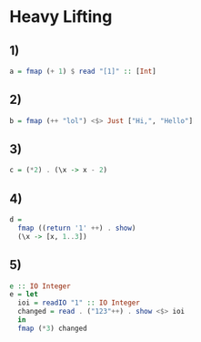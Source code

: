 * Heavy Lifting
** 1)
#+BEGIN_SRC haskell :tangle heavy-lifting.hs :comments link
a = fmap (+ 1) $ read "[1]" :: [Int]
#+END_SRC

** 2)
#+BEGIN_SRC haskell :tangle heavy-lifting.hs :comments link
b = fmap (++ "lol") <$> Just ["Hi,", "Hello"]
#+END_SRC

** 3)
#+BEGIN_SRC haskell :tangle heavy-lifting.hs :comments link
c = (*2) . (\x -> x - 2)
#+END_SRC

** 4)
#+BEGIN_SRC haskell :tangle heavy-lifting.hs :comments link
d =
  fmap ((return '1' ++) . show)
  (\x -> [x, 1..3])
#+END_SRC
** 5)
#+BEGIN_SRC haskell :tangle heavy-lifting.hs :comments link
e :: IO Integer
e = let
  ioi = readIO "1" :: IO Integer
  changed = read . ("123"++) . show <$> ioi
  in
  fmap (*3) changed
#+END_SRC
